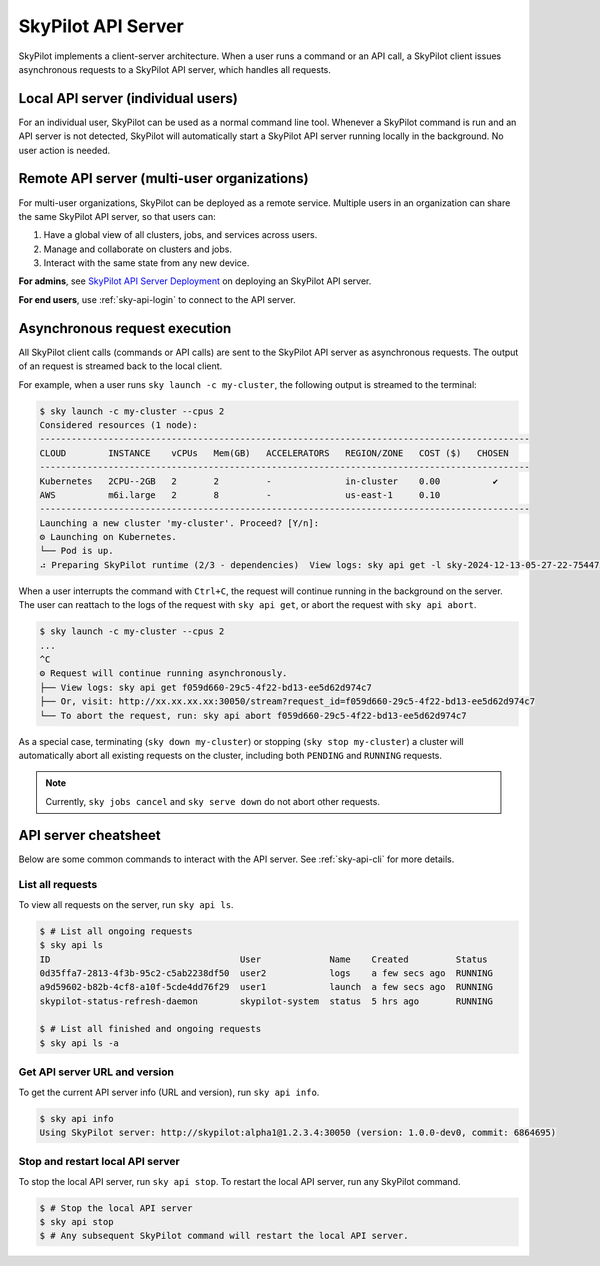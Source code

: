 .. _sky-api-server:

SkyPilot API Server
==============================

SkyPilot implements a client-server architecture. When a user runs a command or an API call,
a SkyPilot client issues asynchronous requests to a SkyPilot API server, which
handles all requests.


Local API server (individual users)
-------------------------------------

For an individual user, SkyPilot can be used as a normal command line
tool. Whenever a SkyPilot command is run and an API server is not detected, SkyPilot will automatically start
a SkyPilot API server running locally in the background. No user action is needed.

.. image:: ../images/client-server/local.png
    :alt: SkyPilot API server local mode
    :align: center
    :width: 40%


Remote API server (multi-user organizations)
--------------------------------------------

For multi-user organizations, SkyPilot can be deployed as a remote
service. Multiple users in an organization can share the same
SkyPilot API server, so that users can:

1. Have a global view of all clusters, jobs, and services across users.
2. Manage and collaborate on clusters and jobs.
3. Interact with the same state from any new device.

**For admins**, see `SkyPilot API Server Deployment <https://github.com/assemble-org/prototype/blob/master/README.md>`__ on deploying an SkyPilot API server.

**For end users**, use :ref:`sky-api-login` to connect to the API server.

.. image:: ../images/client-server/remote.png
    :alt: SkyPilot API server remote mode
    :align: center
    :width: 50%


Asynchronous request execution
------------------------------

All SkyPilot client calls (commands or API calls) are sent to the SkyPilot API
server as asynchronous requests. The output of an request is streamed
back to the local client.

For example, when a user runs ``sky launch -c my-cluster``, the following output is streamed to the terminal:

.. code-block:: console

    $ sky launch -c my-cluster --cpus 2
    Considered resources (1 node):
    ---------------------------------------------------------------------------------------------
    CLOUD        INSTANCE    vCPUs   Mem(GB)   ACCELERATORS   REGION/ZONE   COST ($)   CHOSEN
    ---------------------------------------------------------------------------------------------
    Kubernetes   2CPU--2GB   2       2         -              in-cluster    0.00          ✔
    AWS          m6i.large   2       8         -              us-east-1     0.10
    ---------------------------------------------------------------------------------------------
    Launching a new cluster 'my-cluster'. Proceed? [Y/n]:
    ⚙︎ Launching on Kubernetes.
    └── Pod is up.
    ⠴ Preparing SkyPilot runtime (2/3 - dependencies)  View logs: sky api get -l sky-2024-12-13-05-27-22-754475/provision.log


When a user interrupts the command with ``Ctrl+C``, the request will continue
running in the background on the server. The user can reattach to the logs of
the request with ``sky api get``, or abort the request with ``sky api abort``.

.. code-block:: console

    $ sky launch -c my-cluster --cpus 2
    ...
    ^C
    ⚙︎ Request will continue running asynchronously.
    ├── View logs: sky api get f059d660-29c5-4f22-bd13-ee5d62d974c7
    ├── Or, visit: http://xx.xx.xx.xx:30050/stream?request_id=f059d660-29c5-4f22-bd13-ee5d62d974c7
    └── To abort the request, run: sky api abort f059d660-29c5-4f22-bd13-ee5d62d974c7


As a special case, terminating (``sky down my-cluster``) or stopping (``sky stop my-cluster``) a cluster will automatically abort all existing requests on the cluster, including both ``PENDING`` and ``RUNNING`` requests.

.. note::

    Currently, ``sky jobs cancel`` and ``sky serve down`` do not abort other requests.

API server cheatsheet
----------------------

Below are some common commands to interact with the API server.
See :ref:`sky-api-cli` for more details.


List all requests
~~~~~~~~~~~~~~~~~

To view all requests on the server, run ``sky api ls``.

.. code-block:: console

    $ # List all ongoing requests
    $ sky api ls
    ID                                    User             Name    Created         Status
    0d35ffa7-2813-4f3b-95c2-c5ab2238df50  user2            logs    a few secs ago  RUNNING
    a9d59602-b82b-4cf8-a10f-5cde4dd76f29  user1            launch  a few secs ago  RUNNING
    skypilot-status-refresh-daemon        skypilot-system  status  5 hrs ago       RUNNING

    $ # List all finished and ongoing requests
    $ sky api ls -a


Get API server URL and version
~~~~~~~~~~~~~~~~~~~~~~~~~~~~~~~

To get the current API server info (URL and version), run ``sky api info``.

.. code-block:: console

    $ sky api info
    Using SkyPilot server: http://skypilot:alpha1@1.2.3.4:30050 (version: 1.0.0-dev0, commit: 6864695)


Stop and restart local API server
~~~~~~~~~~~~~~~~~~~~~~~~~~~~~~~~~~

To stop the local API server, run ``sky api stop``.
To restart the local API server, run any SkyPilot command.

.. code-block:: console

    $ # Stop the local API server
    $ sky api stop
    $ # Any subsequent SkyPilot command will restart the local API server.
